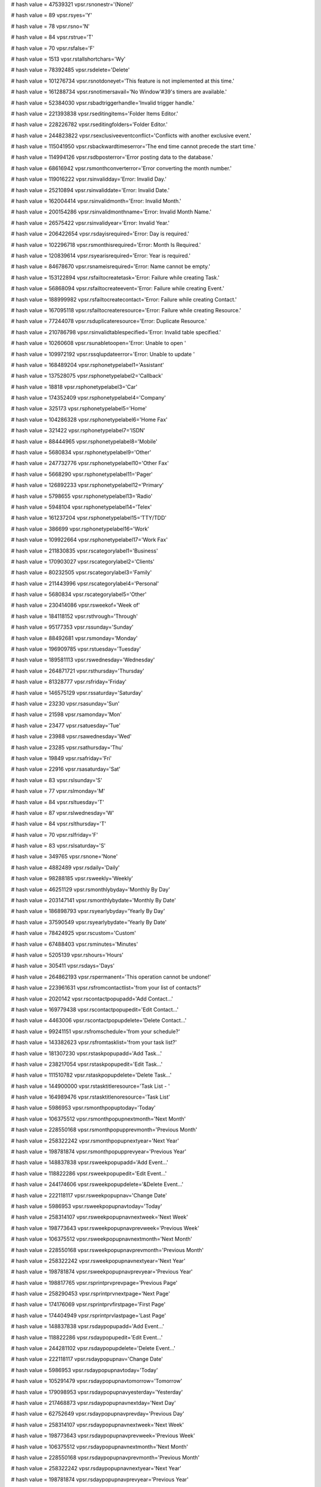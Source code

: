 
# hash value = 47539321
vpsr.rsnonestr='(None)'


# hash value = 89
vpsr.rsyes='Y'


# hash value = 78
vpsr.rsno='N'


# hash value = 84
vpsr.rstrue='T'


# hash value = 70
vpsr.rsfalse='F'


# hash value = 1513
vpsr.rstallshortchars='Wy'


# hash value = 78392485
vpsr.rsdelete='Delete'


# hash value = 101276734
vpsr.rsnotdoneyet='This feature is not implemented at this time.'


# hash value = 161288734
vpsr.rsnotimersavail='No Window'#39's timers are available.'


# hash value = 52384030
vpsr.rsbadtriggerhandle='Invalid trigger handle.'


# hash value = 221393838
vpsr.rseditingitems='Folder Items Editor.'


# hash value = 228226782
vpsr.rseditingfolders='Folder Editor.'


# hash value = 244823822
vpsr.rsexclusiveeventconflict='Conflicts with another exclusive event.'


# hash value = 115041950
vpsr.rsbackwardtimeserror='The end time cannot precede the start time.'


# hash value = 114994126
vpsr.rsdbposterror='Error posting data to the database.'


# hash value = 68616942
vpsr.rsmonthconverterror='Error converting the month number.'


# hash value = 119016222
vpsr.rsinvalidday='Error: Invalid Day.'


# hash value = 25210894
vpsr.rsinvaliddate='Error: Invalid Date.'


# hash value = 162004414
vpsr.rsinvalidmonth='Error: Invalid Month.'


# hash value = 200154286
vpsr.rsinvalidmonthname='Error: Invalid Month Name.'


# hash value = 26575422
vpsr.rsinvalidyear='Error: Invalid Year.'


# hash value = 206422654
vpsr.rsdayisrequired='Error: Day is required.'


# hash value = 102296718
vpsr.rsmonthisrequired='Error: Month Is Required.'


# hash value = 120839614
vpsr.rsyearisrequired='Error: Year is required.'


# hash value = 84678670
vpsr.rsnameisrequired='Error: Name cannot be empty.'


# hash value = 153122894
vpsr.rsfailtocreatetask='Error: Failure while creating Task.'


# hash value = 56868094
vpsr.rsfailtocreateevent='Error: Failure while creating Event.'


# hash value = 188999982
vpsr.rsfailtocreatecontact='Error: Failure while creating Contact.'


# hash value = 167095118
vpsr.rsfailtocreateresource='Error: Failure while creating Resource.'


# hash value = 77244078
vpsr.rsduplicateresource='Error: Duplicate Resource.'


# hash value = 210786798
vpsr.rsinvalidtablespecified='Error: Invalid table specified.'


# hash value = 10260608
vpsr.rsunabletoopen='Error: Unable to open '


# hash value = 109972192
vpsr.rssqlupdateerror='Error: Unable to update '


# hash value = 168489204
vpsr.rsphonetypelabel1='Assistant'


# hash value = 137528075
vpsr.rsphonetypelabel2='Callback'


# hash value = 18818
vpsr.rsphonetypelabel3='Car'


# hash value = 174352409
vpsr.rsphonetypelabel4='Company'


# hash value = 325173
vpsr.rsphonetypelabel5='Home'


# hash value = 104286328
vpsr.rsphonetypelabel6='Home Fax'


# hash value = 321422
vpsr.rsphonetypelabel7='ISDN'


# hash value = 88444965
vpsr.rsphonetypelabel8='Mobile'


# hash value = 5680834
vpsr.rsphonetypelabel9='Other'


# hash value = 247732776
vpsr.rsphonetypelabel10='Other Fax'


# hash value = 5668290
vpsr.rsphonetypelabel11='Pager'


# hash value = 126892233
vpsr.rsphonetypelabel12='Primary'


# hash value = 5798655
vpsr.rsphonetypelabel13='Radio'


# hash value = 5948104
vpsr.rsphonetypelabel14='Telex'


# hash value = 161237204
vpsr.rsphonetypelabel15='TTY/TDD'


# hash value = 386699
vpsr.rsphonetypelabel16='Work'


# hash value = 109922664
vpsr.rsphonetypelabel17='Work Fax'


# hash value = 211830835
vpsr.rscategorylabel1='Business'


# hash value = 170903027
vpsr.rscategorylabel2='Clients'


# hash value = 80232505
vpsr.rscategorylabel3='Family'


# hash value = 211443996
vpsr.rscategorylabel4='Personal'


# hash value = 5680834
vpsr.rscategorylabel5='Other'


# hash value = 230414086
vpsr.rsweekof='Week of'


# hash value = 184118152
vpsr.rsthrough='Through'


# hash value = 95177353
vpsr.rssunday='Sunday'


# hash value = 88492681
vpsr.rsmonday='Monday'


# hash value = 196909785
vpsr.rstuesday='Tuesday'


# hash value = 189581113
vpsr.rswednesday='Wednesday'


# hash value = 264871721
vpsr.rsthursday='Thursday'


# hash value = 81328777
vpsr.rsfriday='Friday'


# hash value = 146575129
vpsr.rssaturday='Saturday'


# hash value = 23230
vpsr.rsasunday='Sun'


# hash value = 21598
vpsr.rsamonday='Mon'


# hash value = 23477
vpsr.rsatuesday='Tue'


# hash value = 23988
vpsr.rsawednesday='Wed'


# hash value = 23285
vpsr.rsathursday='Thu'


# hash value = 19849
vpsr.rsafriday='Fri'


# hash value = 22916
vpsr.rsasaturday='Sat'


# hash value = 83
vpsr.rslsunday='S'


# hash value = 77
vpsr.rslmonday='M'


# hash value = 84
vpsr.rsltuesday='T'


# hash value = 87
vpsr.rslwednesday='W'


# hash value = 84
vpsr.rslthursday='T'


# hash value = 70
vpsr.rslfriday='F'


# hash value = 83
vpsr.rslsaturday='S'


# hash value = 349765
vpsr.rsnone='None'


# hash value = 4882489
vpsr.rsdaily='Daily'


# hash value = 98288185
vpsr.rsweekly='Weekly'


# hash value = 46251129
vpsr.rsmonthlybyday='Monthly By Day'


# hash value = 203147141
vpsr.rsmonthlybydate='Monthly By Date'


# hash value = 186898793
vpsr.rsyearlybyday='Yearly By Day'


# hash value = 37590549
vpsr.rsyearlybydate='Yearly By Date'


# hash value = 78424925
vpsr.rscustom='Custom'


# hash value = 67488403
vpsr.rsminutes='Minutes'


# hash value = 5205139
vpsr.rshours='Hours'


# hash value = 305411
vpsr.rsdays='Days'


# hash value = 264862193
vpsr.rspermanent='This operation cannot be undone!'


# hash value = 223961631
vpsr.rsfromcontactlist='from your list of contacts?'


# hash value = 2020142
vpsr.rscontactpopupadd='Add Contact...'


# hash value = 169779438
vpsr.rscontactpopupedit='Edit Contact...'


# hash value = 4463006
vpsr.rscontactpopupdelete='Delete Contact...'


# hash value = 99241151
vpsr.rsfromschedule='from your schedule?'


# hash value = 143382623
vpsr.rsfromtasklist='from your task list?'


# hash value = 181307230
vpsr.rstaskpopupadd='Add Task...'


# hash value = 238217054
vpsr.rstaskpopupedit='Edit Task...'


# hash value = 111510782
vpsr.rstaskpopupdelete='Delete Task...'


# hash value = 144900000
vpsr.rstasktitleresource='Task List - '


# hash value = 164989476
vpsr.rstasktitlenoresource='Task List'


# hash value = 5986953
vpsr.rsmonthpopuptoday='Today'


# hash value = 106375512
vpsr.rsmonthpopupnextmonth='Next Month'


# hash value = 228550168
vpsr.rsmonthpopupprevmonth='Previous Month'


# hash value = 258322242
vpsr.rsmonthpopupnextyear='Next Year'


# hash value = 198781874
vpsr.rsmonthpopupprevyear='Previous Year'


# hash value = 148837838
vpsr.rsweekpopupadd='Add Event...'


# hash value = 118822286
vpsr.rsweekpopupedit='Edit Event...'


# hash value = 244174606
vpsr.rsweekpopupdelete='&Delete Event...'


# hash value = 222118117
vpsr.rsweekpopupnav='Change Date'


# hash value = 5986953
vpsr.rsweekpopupnavtoday='Today'


# hash value = 258314107
vpsr.rsweekpopupnavnextweek='Next Week'


# hash value = 198773643
vpsr.rsweekpopupnavprevweek='Previous Week'


# hash value = 106375512
vpsr.rsweekpopupnavnextmonth='Next Month'


# hash value = 228550168
vpsr.rsweekpopupnavprevmonth='Previous Month'


# hash value = 258322242
vpsr.rsweekpopupnavnextyear='Next Year'


# hash value = 198781874
vpsr.rsweekpopupnavprevyear='Previous Year'


# hash value = 198817765
vpsr.rsprintprvprevpage='Previous Page'


# hash value = 258290453
vpsr.rsprintprvnextpage='Next Page'


# hash value = 174176069
vpsr.rsprintprvfirstpage='First Page'


# hash value = 174404949
vpsr.rsprintprvlastpage='Last Page'


# hash value = 148837838
vpsr.rsdaypopupadd='Add Event...'


# hash value = 118822286
vpsr.rsdaypopupedit='Edit Event...'


# hash value = 244281102
vpsr.rsdaypopupdelete='Delete Event...'


# hash value = 222118117
vpsr.rsdaypopupnav='Change Date'


# hash value = 5986953
vpsr.rsdaypopupnavtoday='Today'


# hash value = 105291479
vpsr.rsdaypopupnavtomorrow='Tomorrow'


# hash value = 179098953
vpsr.rsdaypopupnavyesterday='Yesterday'


# hash value = 217468873
vpsr.rsdaypopupnavnextday='Next Day'


# hash value = 62752649
vpsr.rsdaypopupnavprevday='Previous Day'


# hash value = 258314107
vpsr.rsdaypopupnavnextweek='Next Week'


# hash value = 198773643
vpsr.rsdaypopupnavprevweek='Previous Week'


# hash value = 106375512
vpsr.rsdaypopupnavnextmonth='Next Month'


# hash value = 228550168
vpsr.rsdaypopupnavprevmonth='Previous Month'


# hash value = 258322242
vpsr.rsdaypopupnavnextyear='Next Year'


# hash value = 198781874
vpsr.rsdaypopupnavprevyear='Previous Year'


# hash value = 5986953
vpsr.rshinttoday='Today'


# hash value = 105291479
vpsr.rshinttomorrow='Tomorrow'


# hash value = 179098953
vpsr.rshintyesterday='Yesterday'


# hash value = 258314107
vpsr.rshintnextweek='Next Week'


# hash value = 198773643
vpsr.rshintprevweek='Previous Week'


# hash value = 111192878
vpsr.rsposition='Position'


# hash value = 174352409
vpsr.rscompany='Company'


# hash value = 5966629
vpsr.rstitle='Title'


# hash value = 75642876
vpsr.rsemail='E-Mail'


# hash value = 174873561
vpsr.rscountry='Country'


# hash value = 145482249
vpsr.rscategory='Category'


# hash value = 5597891
vpsr.rsnotes='Notes'


# hash value = 212556689
vpsr.rscustom1='Custom 1'


# hash value = 212556690
vpsr.rscustom2='Custom 2'


# hash value = 212556691
vpsr.rscustom3='Custom 3'


# hash value = 212556692
vpsr.rscustom4='Custom 4'


# hash value = 1339
vpsr.rsokbtn='OK'


# hash value = 77089212
vpsr.rscancelbtn='Cancel'


# hash value = 44709525
vpsr.rsclosebtn='&Close'


# hash value = 45584468
vpsr.rsprintbtn='&Print'


# hash value = 95467380
vpsr.rsuntitled='Untitled'


# hash value = 259246484
vpsr.rsselectasound='Select A Sound'


# hash value = 23760546
vpsr.rssoundfinder='Sound Finder'


# hash value = 197155716
vpsr.rsdefaultsound='Use the default sound'


# hash value = 5033044
vpsr.rsdlgeventedit='Event'


# hash value = 1264948
vpsr.rsappointmentgroupbox='Appointment'


# hash value = 194035674
vpsr.rsdescriptionlbl='Subject:'


# hash value = 180232266
vpsr.rscategorylbl='Category:'


# hash value = 100690714
vpsr.rsstarttimelbl='Start Time:'


# hash value = 106614730
vpsr.rsendtimelbl='End Time:'


# hash value = 205545794
vpsr.rsalarmset='&Reminder'


# hash value = 264355450
vpsr.rsrecurringlbl='Appointment Recurrence:'


# hash value = 36863562
vpsr.rsintervallbl='Interval (days):'


# hash value = 226695114
vpsr.rsrecurrenceendslbl='Repeat Until:'


# hash value = 56788084
vpsr.rsalldayevent='&All Day Event'


# hash value = 89566314
vpsr.rsnoteslbl='Notes:'


# hash value = 174434276
vpsr.rsdlgcontactedit='Contact'


# hash value = 5538698
vpsr.rsnamelbl='Name:'


# hash value = 95466122
vpsr.rstitlelbl='Title:'


# hash value = 179883546
vpsr.rsaddresslbl='Address:'


# hash value = 4852682
vpsr.rscitylbl='City:'


# hash value = 95062666
vpsr.rsstatelbl='State:'


# hash value = 113622378
vpsr.rscountrylbl='Country:'


# hash value = 38419338
vpsr.rszipcodelbl='Zip Code:'


# hash value = 105283946
vpsr.rscompanylbl='Company:'


# hash value = 168473466
vpsr.rspositionlbl='Position:'


# hash value = 1874375
vpsr.rsdlgprintpreview='Print Preview'


# hash value = 370843
vpsr.rsdlgtaskedit='Task'


# hash value = 122339642
vpsr.rsduedate='Due Date:'


# hash value = 212338634
vpsr.rsdetails='Details:'


# hash value = 13695557
vpsr.rscomplete='Task complete'


# hash value = 40210149
vpsr.rsdaysoverdue=' Days overdue'


# hash value = 145739758
vpsr.rscreatedon='Created on'


# hash value = 135078526
vpsr.rscompletedon='Completed on'


# hash value = 205541186
vpsr.rsreminder='Reminder'


# hash value = 178691121
vpsr.rsoverdue='OVERDUE!'


# hash value = 30317466
vpsr.rssnoozecaption='Click &Snooze to be reminded again in:'


# hash value = 194035674
vpsr.rssubjectcaption='Subject:'


# hash value = 89566314
vpsr.rsnotescaption='Notes:'


# hash value = 185221635
vpsr.rsdismissbtn='&Dismiss'


# hash value = 195389221
vpsr.rssnoozebtn='&Snooze'


# hash value = 201833693
vpsr.rsopenitembtn='&Open Item'


# hash value = 67501459
vpsr.rs5minutes='5 Minutes'


# hash value = 67537043
vpsr.rs10minutes='10 Minutes'


# hash value = 67538323
vpsr.rs15minutes='15 Minutes'


# hash value = 67545235
vpsr.rs30minutes='30 Minutes'


# hash value = 67550611
vpsr.rs45minutes='45 Minutes'


# hash value = 53802690
vpsr.rs1hour='1 Hour'


# hash value = 72314019
vpsr.rs2hours='2 Hours'


# hash value = 89091235
vpsr.rs3hours='3 Hours'


# hash value = 105868451
vpsr.rs4hours='4 Hours'


# hash value = 122645667
vpsr.rs5hours='5 Hours'


# hash value = 139422883
vpsr.rs6hours='6 Hours'


# hash value = 156200099
vpsr.rs7hours='7 Hours'


# hash value = 172977315
vpsr.rs8hours='8 Hours'


# hash value = 3361417
vpsr.rs1days='1 Day'


# hash value = 54831363
vpsr.rs2days='2 Days'


# hash value = 55879939
vpsr.rs3days='3 Days'


# hash value = 56928515
vpsr.rs4days='4 Days'


# hash value = 57977091
vpsr.rs5days='5 Days'


# hash value = 59025667
vpsr.rs6days='6 Days'


# hash value = 53861307
vpsr.rs1week='1 Week'


# hash value = 228550168
vpsr.rscalendarprevmonth='Previous Month'


# hash value = 106375512
vpsr.rscalendarnextmonth='Next Month'


# hash value = 198781874
vpsr.rscalendarprevyear='Previous Year'


# hash value = 258322242
vpsr.rscalendarnextyear='Next Year'


# hash value = 5986953
vpsr.rscalendartoday='Today'


# hash value = 93113492
vpsr.rscalendarrevert='Revert'


# hash value = 5986953
vpsr.rscalendarpopuptoday='Today'


# hash value = 106375512
vpsr.rscalendarpopupnextmonth='Next Month'


# hash value = 228550168
vpsr.rscalendarpopupprevmonth='Previous Month'


# hash value = 258322242
vpsr.rscalendarpopupnextyear='Next Year'


# hash value = 198781874
vpsr.rscalendarpopupprevyear='Previous Year'


# hash value = 93113492
vpsr.rscalendarpopuprevert='Revert'


# hash value = 212630100
vpsr.sienotinstalled='Cannot open WININET, Microsoft IE required'


# hash value = 253544032
vpsr.sopenfilefailed='Unable to open file '


# hash value = 117221412
vpsr.sfilenotfound='File %s could not be found'


# hash value = 76314325
vpsr.sallocsrcmemfailed='Unable to allocate memory for XML source'


# hash value = 100728100
vpsr.shttpreadreqfailed='Http read request failed'


# hash value = 75696565
vpsr.shttpdatanotavail='Http data not available'


# hash value = 148414788
vpsr.shttpreqsendfailed='Unable to send http request'


# hash value = 154619684
vpsr.shttpreqopenfailed='Unable to open http request'


# hash value = 143764238
vpsr.sinetconnectfailed='Unable to make Internet connection'


# hash value = 32342212
vpsr.sinetopenfailed='Unable to open Internet'


# hash value = 109814542
vpsr.sinvalidftploc='Invalid ftp location'


# hash value = 160070569
vpsr.sinvalidftpdir='Invalid ftp directory'


# hash value = 45546788
vpsr.sftpreadreqfailed='Ftp read request failed'


# hash value = 71854517
vpsr.sftpdatanotavail='Ftp data not available'


# hash value = 258424821
vpsr.sftpopenfilefailed='Unable to open ftp file'


# hash value = 35253107
vpsr.sftpputfilefailed='Could not save file via ftp to %s'


# hash value = 175849584
vpsr.ssrcloadfailed='Unable to load source '


# hash value = 57976162
vpsr.sinvalidmemptr='Invalid memory Pointer'


# hash value = 231806483
vpsr.sfmterrormsg='Line: %d Col: %d Error: %s'


# hash value = 145571651
vpsr.sindexoutofbounds='ERROR INDEX OUT OF BOUNDS'


# hash value = 84259344
vpsr.sexpmarkupdecl='Expected markup declaration, but found: '


# hash value = 230425296
vpsr.sillattrtype='Illegal attribute type: '


# hash value = 18220816
vpsr.sillattrdefkeyw='Illegal keyword for attribute default value: '


# hash value = 56058800
vpsr.ssysidmissing='System identifier missing '


# hash value = 190353936
vpsr.sextmodifmissing='External modifier missing: '


# hash value = 263225829
vpsr.sillcondsectstart='Conditional section must begin with INCLUDE or IG'+
'NORE'


# hash value = 14663744
vpsr.sbadsepinmodel='Bad separator in content model: '


# hash value = 29021872
vpsr.sexpcommentorcdata='Expected comment or CDATA section '


# hash value = 135168176
vpsr.sunexpectedeof='Unexpected end of file '


# hash value = 141533008
vpsr.smismatchendtag='Mismatched end tag: '


# hash value = 12051765
vpsr.sillcharinref='Illegal character in reference'


# hash value = 132797168
vpsr.sundeclaredentity='Reference to undeclared entity: '


# hash value = 23714256
vpsr.sexpectedstring='Expected String: '


# hash value = 23208656
vpsr.sspaceexpectedat='Whitespace expected at byte '


# hash value = 99478656
vpsr.sunexpendofinput='End of input while looking for delimiter: '


# hash value = 83723191
vpsr.squoteexpected='Expected " or '#39

# hash value = 98409107
vpsr.sinvalidxmlversion='XMLPartner does not support XML specification gr'+
'eater than %s'


# hash value = 168031582
vpsr.sunablecreatestr='Unable to create stream for input.'


# hash value = 220733696
vpsr.sinvalidname='Invalid XML name: '


# hash value = 101287188
vpsr.sinvalidcommenttext='Invalid comment text'


# hash value = 120830862
vpsr.scommentbeforexmldecl='Document cannot start with a comment if it al'+
'so contains an XML declaration'


# hash value = 223040718
vpsr.sinvalidcdatasection='Invalid characters in CDATA section'


# hash value = 92987879
vpsr.sredefinedattr='Attributes cannot be redefined in a start tag'


# hash value = 249132960
vpsr.scircularentref='Circular reference to: '


# hash value = 177029312
vpsr.sinvattrchar='Invalid character in attribute value: '


# hash value = 89182192
vpsr.sinvpcdata='Invalid characters in element'#39's character data: '


# hash value = 266616484
vpsr.sdataaftervaldoc='There is invalid data after valid XML document'


# hash value = 251682990
vpsr.snointconditional='Conditional sections not allowed in internal subs'+
'et of document type declaration'


# hash value = 241136016
vpsr.snotationnotdeclared='Notation not declared: '


# hash value = 41663008
vpsr.sinvpubidchar='Invalid PublicID character: '


# hash value = 200364318
vpsr.snondatainpedecl='NDATA not allowed in parameter entity declaration'


# hash value = 143094631
vpsr.sinvstandaloneval='Standalone value must equal '#39'yes'#39' or '#39+
'no'#39

# hash value = 232508640
vpsr.sinvencname='Invalid encoding declaration: '


# hash value = 208760336
vpsr.sinvvernum='Invalid XML version number: '


# hash value = 127703696
vpsr.sinventityvalue='Invalid character in entity value: '


# hash value = 109631936
vpsr.snocommentinmarkup='Comments can not be placed within other markup'


# hash value = 208762004
vpsr.snopeinintdtd='Parameter entities not allowed in DTD internal subset'+


# hash value = 163448628
vpsr.sxmldecnotatbeg='The XML declaration must appear before the first el'+
'ement'


# hash value = 233823776
vpsr.sinvalidelementname='Invalid element name: '


# hash value = 231694352
vpsr.sbadparamentnesting='Parameter-entity text must be properly nested: '+


# hash value = 113027358
vpsr.sinvalidcharencoding='Invalid character encoding specified.'


# hash value = 130745646
vpsr.sattrnotnum='Attribute %s of element %s does not have an integer val'+
'ue.'


# hash value = 100807091
vpsr.sunknownaxis='Unknown axis specifier: %s'


# hash value = 225980260
vpsr.sinvalidxmlchar='Invalid XML Character found'


# hash value = 135935175
vpsr.sinvalidbechar='Invalid (big-endian) UTF-16 character encoding'


# hash value = 94102807
vpsr.sinvalidlechar='Invalid (little-endian) UTF-16 character encoding'


# hash value = 256797885
vpsr.sbadutf8char='Badly formed UTF-8 character in stream'


# hash value = 253773773
vpsr.serrendofdocument='Unexpected end of document stream'


# hash value = 2450625
vpsr.sucs_isoconverterr='Cannot convert UCS-4 character to ISO-8859-1'


# hash value = 262680790
vpsr.sucs_u16converterr='Cannot convert UCS-4 character to UTF-16'


# hash value = 167412488
vpsr.sucs_u8convererr='Cannot convert UCS-4 character to UTF-8'


# hash value = 219423621
vpsr.rsoutofrange='Out of range'


# hash value = 34660356
vpsr.rsnotsupported='not supported'


# hash value = 31331829
vpsr.rsneedelementname='Please supply an Element Name'


# hash value = 10200635
vpsr.rsneedformatname='FormatName cannot be blank'


# hash value = 57697009
vpsr.rsprtcontrolowner='Print controller is not owned by a TVpControlLink'+
'!'


# hash value = 141019168
vpsr.rsbadprintformat='Invalid print format '


# hash value = 86033632
vpsr.rsbaditemtype='Invalid item type '


# hash value = 180683348
vpsr.rsbadmeasurement='Invalid measurement'


# hash value = 169471620
vpsr.rsownernotwinctrl='Owner must be a TWinControl descendent'


# hash value = 136754107
vpsr.rsnocontrollink='Component must be linked to a TVpControlLink'


# hash value = 96335620
vpsr.rsnoprintformats='No print formats have been defined'


# hash value = 172789716
vpsr.rsnocanvas='TCanvas not assigned'


# hash value = 215458782
vpsr.rsnolocalizationfile='Localization file not found.'


# hash value = 199361424
vpsr.rscategorydesc0='Category 0'


# hash value = 199361425
vpsr.rscategorydesc1='Category 1'


# hash value = 199361426
vpsr.rscategorydesc2='Category 2'


# hash value = 199361427
vpsr.rscategorydesc3='Category 3'


# hash value = 199361428
vpsr.rscategorydesc4='Category 4'


# hash value = 199361429
vpsr.rscategorydesc5='Category 5'


# hash value = 199361430
vpsr.rscategorydesc6='Category 6'


# hash value = 199361431
vpsr.rscategorydesc7='Category 7'


# hash value = 199361432
vpsr.rscategorydesc8='Category 8'


# hash value = 199361433
vpsr.rscategorydesc9='Category 9'


# hash value = 109668078
vpsr.rseditprintformat='Edit Print Formats...'


# hash value = 134418655
vpsr.rsaddnewresource='No resources have been defined. Would you like to '+
'add one now?'


# hash value = 164397583
vpsr.rsselectresource='No resource has been selected. Would you like to s'+
'elect one now?'

